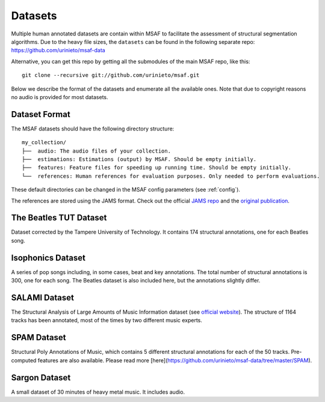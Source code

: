 .. _datasets:

Datasets
========

Multiple human annotated datasets are contain within MSAF to facilitate the assessment of structural segmentation algorithms.
Due to the heavy file sizes, the ``datasets`` can be found in the following separate repo: `<https://github.com/urinieto/msaf-data>`_

Alternative, you can get this repo by getting all the submodules of the main MSAF repo, like this::

    git clone --recursive git://github.com/urinieto/msaf.git

Below we describe the format of the datasets and enumerate all the available ones.
Note that due to copyright reasons no audio is provided for most datasets.

Dataset Format
--------------

The MSAF datasets should have the following directory structure::

    my_collection/
    ├──  audio: The audio files of your collection.
    ├──  estimations: Estimations (output) by MSAF. Should be empty initially.
    ├──  features: Feature files for speeding up running time. Should be empty initially.
    └──  references: Human references for evaluation purposes. Only needed to perform evaluations.

These default directories can be changed in the MSAF config parameters (see :ref:`config`).

The references are stored using the JAMS format. Check out the official `JAMS repo <https://github.com/marl/jams/>`_ and the `original publication <http://marl.smusic.nyu.edu/papers/humphrey_jams_ismir2014.pdf>`_.



The Beatles TUT Dataset
-----------------------

Dataset corrected by the Tampere University of Technology.
It contains 174 structural annotations, one for each Beatles song.

Isophonics Dataset
------------------

A series of pop songs including, in some cases, beat and key annotations.
The total number of structural annotations is 300, one for each song.
The Beatles dataset is also included here, but the annotations slightly differ.


SALAMI Dataset
--------------
The Structural Analysis of Large Amounts of Music Information dataset (see `official website <http://ddmal.music.mcgill.ca/research/salami/annotations>`_).
The structure of 1164 tracks has been annotated, most of the times by two different music experts.


SPAM Dataset
------------
Structural Poly Annotations of Music, which contains 5 different structural annotations for each of the 50 tracks.
Pre-computed features are also available.
Please read more [here](https://github.com/urinieto/msaf-data/tree/master/SPAM).

Sargon Dataset
--------------

A small dataset of 30 minutes of heavy metal music. It includes audio.

